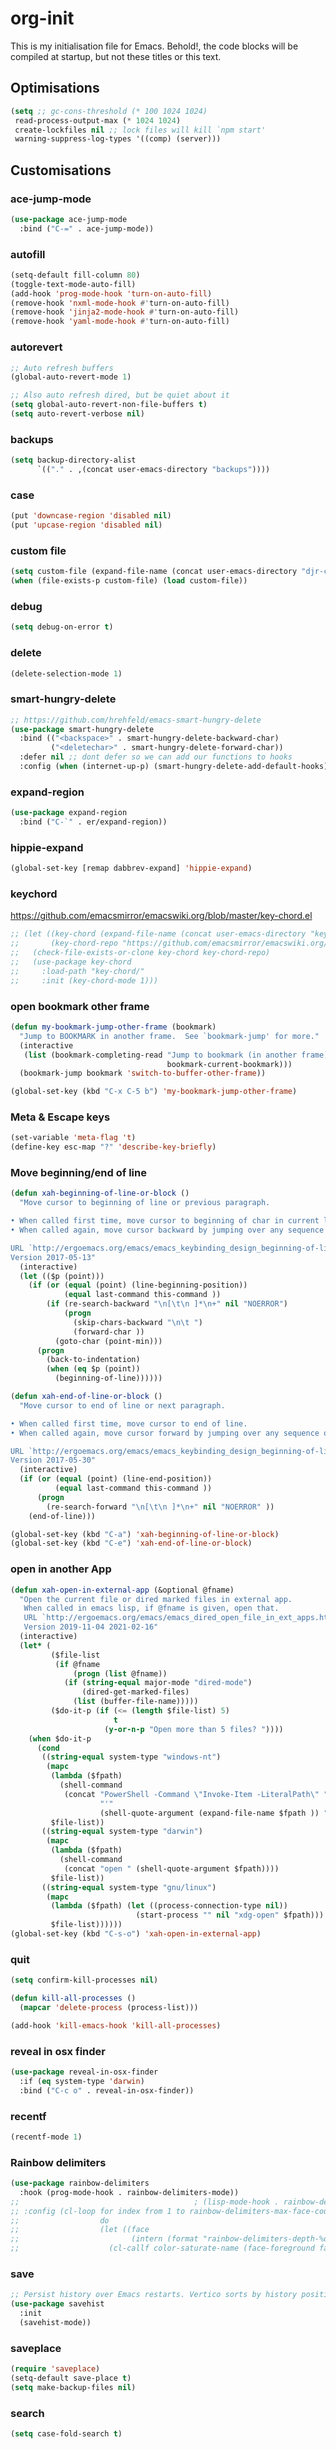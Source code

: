 * org-init
:PROPERTIES:
:header-args: :results silent :tangle yes
:END:
This is my initialisation file for Emacs. Behold!, the code blocks will be
compiled at startup, but not these titles or this text.
** Optimisations
#+begin_src emacs-lisp
  (setq ;; gc-cons-threshold (* 100 1024 1024)
   read-process-output-max (* 1024 1024)
   create-lockfiles nil ;; lock files will kill `npm start'
   warning-suppress-log-types '((comp) (server)))
#+end_src
** Customisations
*** ace-jump-mode
#+begin_src emacs-lisp
  (use-package ace-jump-mode
    :bind ("C-=" . ace-jump-mode))
#+end_src
*** autofill
#+begin_src emacs-lisp
  (setq-default fill-column 80)
  (toggle-text-mode-auto-fill)
  (add-hook 'prog-mode-hook 'turn-on-auto-fill)
  (remove-hook 'nxml-mode-hook #'turn-on-auto-fill)
  (remove-hook 'jinja2-mode-hook #'turn-on-auto-fill)
  (remove-hook 'yaml-mode-hook #'turn-on-auto-fill)
#+end_src
*** autorevert
#+begin_src emacs-lisp
;; Auto refresh buffers
(global-auto-revert-mode 1)

;; Also auto refresh dired, but be quiet about it
(setq global-auto-revert-non-file-buffers t)
(setq auto-revert-verbose nil)
#+end_src
*** backups
#+begin_src emacs-lisp
  (setq backup-directory-alist
        `(("." . ,(concat user-emacs-directory "backups"))))
#+end_src
*** case
#+begin_src emacs-lisp
  (put 'downcase-region 'disabled nil)
  (put 'upcase-region 'disabled nil)
#+end_src
*** custom file
#+begin_src emacs-lisp
  (setq custom-file (expand-file-name (concat user-emacs-directory "djr-custom.el")))
  (when (file-exists-p custom-file) (load custom-file))
#+end_src
*** debug
#+begin_src emacs-lisp
  (setq debug-on-error t)
#+end_src
*** delete
#+begin_src emacs-lisp
  (delete-selection-mode 1)
#+end_src
*** smart-hungry-delete
#+begin_src emacs-lisp
  ;; https://github.com/hrehfeld/emacs-smart-hungry-delete
  (use-package smart-hungry-delete
    :bind (("<backspace>" . smart-hungry-delete-backward-char)
           ("<deletechar>" . smart-hungry-delete-forward-char))
    :defer nil ;; dont defer so we can add our functions to hooks
    :config (when (internet-up-p) (smart-hungry-delete-add-default-hooks)))
#+end_src
*** expand-region
#+begin_src emacs-lisp
  (use-package expand-region
    :bind ("C-`" . er/expand-region))
#+end_src
*** hippie-expand
#+begin_src emacs-lisp
  (global-set-key [remap dabbrev-expand] 'hippie-expand)
#+end_src
*** keychord
https://github.com/emacsmirror/emacswiki.org/blob/master/key-chord.el
#+begin_src emacs-lisp
  ;; (let ((key-chord (expand-file-name (concat user-emacs-directory "key-chord/")))
  ;;       (key-chord-repo "https://github.com/emacsmirror/emacswiki.org/blob/master/key-chord.el"))
  ;;   (check-file-exists-or-clone key-chord key-chord-repo)
  ;;   (use-package key-chord
  ;;     :load-path "key-chord/"
  ;;     :init (key-chord-mode 1)))
#+end_src
*** open bookmark other frame
#+begin_src emacs-lisp
  (defun my-bookmark-jump-other-frame (bookmark)
    "Jump to BOOKMARK in another frame.  See `bookmark-jump' for more."
    (interactive
     (list (bookmark-completing-read "Jump to bookmark (in another frame)"
                                     bookmark-current-bookmark)))
    (bookmark-jump bookmark 'switch-to-buffer-other-frame))

  (global-set-key (kbd "C-x C-5 b") 'my-bookmark-jump-other-frame)
#+end_src
*** Meta & Escape keys
#+begin_src emacs-lisp
  (set-variable 'meta-flag 't)
  (define-key esc-map "?" 'describe-key-briefly)
#+end_src
*** Move beginning/end of line
#+begin_src emacs-lisp
  (defun xah-beginning-of-line-or-block ()
    "Move cursor to beginning of line or previous paragraph.

  • When called first time, move cursor to beginning of char in current line. (if already, move to beginning of line.)
  • When called again, move cursor backward by jumping over any sequence of whitespaces containing 2 blank lines.

  URL `http://ergoemacs.org/emacs/emacs_keybinding_design_beginning-of-line-or-block.html'
  Version 2017-05-13"
    (interactive)
    (let (($p (point)))
      (if (or (equal (point) (line-beginning-position))
              (equal last-command this-command ))
          (if (re-search-backward "\n[\t\n ]*\n+" nil "NOERROR")
              (progn
                (skip-chars-backward "\n\t ")
                (forward-char ))
            (goto-char (point-min)))
        (progn
          (back-to-indentation)
          (when (eq $p (point))
            (beginning-of-line))))))

  (defun xah-end-of-line-or-block ()
    "Move cursor to end of line or next paragraph.

  • When called first time, move cursor to end of line.
  • When called again, move cursor forward by jumping over any sequence of whitespaces containing 2 blank lines.

  URL `http://ergoemacs.org/emacs/emacs_keybinding_design_beginning-of-line-or-block.html'
  Version 2017-05-30"
    (interactive)
    (if (or (equal (point) (line-end-position))
            (equal last-command this-command ))
        (progn
          (re-search-forward "\n[\t\n ]*\n+" nil "NOERROR" ))
      (end-of-line)))

  (global-set-key (kbd "C-a") 'xah-beginning-of-line-or-block)
  (global-set-key (kbd "C-e") 'xah-end-of-line-or-block)
#+end_src
*** open in another App
#+begin_src emacs-lisp
  (defun xah-open-in-external-app (&optional @fname)
    "Open the current file or dired marked files in external app.
     When called in emacs lisp, if @fname is given, open that.
     URL `http://ergoemacs.org/emacs/emacs_dired_open_file_in_ext_apps.html'
     Version 2019-11-04 2021-02-16"
    (interactive)
    (let* (
           ($file-list
            (if @fname
                (progn (list @fname))
              (if (string-equal major-mode "dired-mode")
                  (dired-get-marked-files)
                (list (buffer-file-name)))))
           ($do-it-p (if (<= (length $file-list) 5)
                         t
                       (y-or-n-p "Open more than 5 files? "))))
      (when $do-it-p
        (cond
         ((string-equal system-type "windows-nt")
          (mapc
           (lambda ($fpath)
             (shell-command
              (concat "PowerShell -Command \"Invoke-Item -LiteralPath\" "
                      "'"
                      (shell-quote-argument (expand-file-name $fpath )) "'")))
           $file-list))
         ((string-equal system-type "darwin")
          (mapc
           (lambda ($fpath)
             (shell-command
              (concat "open " (shell-quote-argument $fpath))))
           $file-list))
         ((string-equal system-type "gnu/linux")
          (mapc
           (lambda ($fpath) (let ((process-connection-type nil))
                              (start-process "" nil "xdg-open" $fpath)))
           $file-list))))))
  (global-set-key (kbd "C-s-o") 'xah-open-in-external-app)
#+end_src
*** quit
#+begin_src emacs-lisp
  (setq confirm-kill-processes nil)

  (defun kill-all-processes ()
    (mapcar 'delete-process (process-list)))

  (add-hook 'kill-emacs-hook 'kill-all-processes)
#+end_src
*** reveal in osx finder
#+begin_src emacs-lisp
  (use-package reveal-in-osx-finder
    :if (eq system-type 'darwin)
    :bind ("C-c o" . reveal-in-osx-finder))
#+end_src
*** recentf
#+begin_src emacs-lisp
  (recentf-mode 1)
#+end_src
*** Rainbow delimiters
#+begin_src emacs-lisp
  (use-package rainbow-delimiters
    :hook (prog-mode-hook . rainbow-delimiters-mode))
  ;;                                       ; (lisp-mode-hook . rainbow-delimiters-mode)
  ;; :config (cl-loop for index from 1 to rainbow-delimiters-max-face-count
  ;;                  do
  ;;                  (let ((face
  ;;                         (intern (format "rainbow-delimiters-depth-%d-face" index))))
  ;;                    (cl-callf color-saturate-name (face-foreground face) 30))))
#+end_src
*** save
#+begin_src emacs-lisp
  ;; Persist history over Emacs restarts. Vertico sorts by history position.
  (use-package savehist
    :init
    (savehist-mode))
#+end_src
*** saveplace
#+begin_src emacs-lisp
  (require 'saveplace)
  (setq-default save-place t)
  (setq make-backup-files nil)
#+end_src
*** search
#+begin_src emacs-lisp
  (setq case-fold-search t)
#+end_src
*** startup
#+begin_src emacs-lisp
  (setq inhibit-startup-buffer-menu t
        inhibit-startup-screen t
        initial-scratch-message nil)
#+end_src
*** tabs & indent
#+begin_src emacs-lisp
  (setq standard-indent 2
        js-indent-level 2)
  (setq-default indent-tabs-mode nil)
  (setq-default tab-always-indent 'complete)
  (global-set-key (kbd "S-M-t") 'indent-rigidly-left)
#+end_src
** iedit
#+begin_src emacs-lisp
    (use-package iedit
      :bind ("C-:" . iedit-mode))
#+end_src
** Views
*** all-the-icons
#+begin_src emacs-lisp
  (use-package all-the-icons-ibuffer
    :hook (ibuffer-mode . all-the-icons-ibuffer-mode))

  (use-package all-the-icons
    :defer nil
    :init (when (and (internet-up-p)
                     (not (member "all-the-icons" (font-family-list))))
            (all-the-icons-install-fonts t)))

  (defun load-all-the-icons-dired ()
    (interactive)
    (let ((icons-dired (expand-file-name (concat user-emacs-directory "all-the-icons-dired/")))
          (icons-repo "https://github.com/jtbm37/all-the-icons-dired.git"))
      (check-file-exists-or-clone icons-dired icons-repo)
      (add-to-list 'load-path icons-dired)
      (load (concat icons-dired "all-the-icons-dired.el")))
    (all-the-icons-dired-mode 1))

  (add-hook 'dired-mode-hook 'load-all-the-icons-dired)
#+end_src
*** dimmer-mode
#+begin_src emacs-lisp
  (use-package dimmer
    :if window-system
    :defer 1
    :config
    (setq dimmer-exclusion-predicates
          '(helm--alive-p window-minibuffer-p echo-area-p))
    (setq dimmer-exclusion-regexp-list
          '("^\\*[h|H]elm.*\\*" "^\\*Minibuf-[0-9]+\\*"
            "^.\\*which-key\\*$" "^*Messages*" "*LV*"
            "^*[e|E]cho [a|A]rea 0*" "*scratch*"
            "transient"))
    (dimmer-mode t))
#+end_src
*** doom-themes
#+begin_src emacs-lisp
  (use-package doom-themes
    :config
    ;; Global settings (defaults)
    (setq doom-themes-enable-bold t    ; if nil, bold is universally disabled
          doom-themes-enable-italic t) ; if nil, italics is universally disabled
    (load-theme 'doom-monokai-pro t)

    ;; Enable flashing mode-line on errors
    (doom-themes-visual-bell-config)
    ;; Enable custom neotree theme (all-the-icons must be installed!)
    (doom-themes-neotree-config)
    ;; or for treemacs users
    (setq doom-themes-treemacs-theme "doom-atom") ; use "doom-colors" for less minimal icon theme
    (doom-themes-treemacs-config)
    ;; Corrects (and improves) org-mode's native fontification.
    (doom-themes-org-config))
#+end_src
*** doom-mode-line
#+begin_src emacs-lisp
  (use-package doom-modeline
    :after (doom-themes all-the-icons)
    :hook (after-init . doom-modeline-mode))
#+end_src
*** fast-scroll
#+begin_src emacs-lisp
  (use-package fast-scroll)
#+end_src
*** Fonts
**** UTF-8
#+begin_src emacs-lisp
  ;;; utf-8
  (setq locale-coding-system 'utf-8)
  (set-terminal-coding-system 'utf-8)
  (set-keyboard-coding-system 'utf-8)
  (set-selection-coding-system 'utf-8)
  (prefer-coding-system 'utf-8)
#+end_src
**** Unicode
#+begin_src emacs-lisp
  ;; (use-package unicode-fonts
  ;;   :config
  ;;   (unicode-fonts-setup))
#+end_src
**** fira-code-mode
Taken from [[https://github.com/Profpatsch/blog/blob/master/posts/ligature-emulation-in-emacs/post.md#appendix-b-update-1-firacode-integration][here]]
#+begin_src emacs-lisp
  ;; (use-package fira-code-mode
  ;;   :ensure t
  ;;   :if window-system
  ;;   :custom (fira-code-mode-disabled-ligatures '("[]" "x"))  ; ligatures you don't want
  ;;   :hook prog-mode)
#+end_src
**** Ligatures
#+begin_src emacs-lisp
  (let ((lig-path (expand-file-name (concat user-emacs-directory "ligature/")))
        (lig-repo "https://github.com/mickeynp/ligature.el.git"))
    (check-file-exists-or-clone lig-path lig-repo)
    (use-package ligature
      :if window-system
      :load-path "ligature"
      :config 
      ;; Enable the "www" ligature in every possible major mode
      (ligature-set-ligatures 't '("www"))
      ;; Enable traditional ligature support in eww-mode, if the
      ;; `variable-pitch' face supports it
      (ligature-set-ligatures 'eww-mode '("ff" "fi" "ffi"))
      ;; Enable all Cascadia Code ligatures in programming modes
      (ligature-set-ligatures 'prog-mode '("|||>" "<|||" "<==>" "<!--" "####" "~~>" "***" "||=" "||>"
                                           ":::" "::=" "=:=" "===" "==>" "=!=" "=>>" "=<<" "=/=" "!=="
                                           "!!." ">=>" ">>=" ">>>" ">>-" ">->" "->>" "-->" "---" "-<<"
                                           "<~~" "<~>" "<*>" "<||" "<|>" "<$>" "<==" "<=>" "<=<" "<->"
                                           "<--" "<-<" "<<=" "<<-" "<<<" "<+>" "</>" "###" "#_(" "..<"
                                           "..." "+++" "/==" "///" "_|_" "www" "&&" "^=" "~~" "~@" "~="
                                           "~>" "~-" "**" "*>" "*/" "||" "|}" "|]" "|=" "|>" "|-" "{|"
                                           "[|" "]#" "::" ":=" ":>" ":<" "$>" "==" "=>" "!=" "!!" ">:"
                                           ">=" ">>" ">-" "-~" "-|" "->" "--" "-<" "<~" "<*" "<|" "<:"
                                           "<$" "<=" "<>" "<-" "<<" "<+" "</" "#{" "#[" "#:" "#=" "#!"
                                           "##" "#(" "#?" "#_" "%%" ".=" ".-" ".." ".?" "+>" "++" "?:"
                                           "?=" "?." "??" ";;" "/*" "/=" "/>" "//" "__" "~~" "(*" "*)"
                                           "\\\\" "://"))
      ;; Enables ligature checks globally in all buffers. You can also do it
      ;; per mode with `ligature-mode'.
      (global-ligature-mode t)))
#+end_src
**** Fonts
<<fonts>>
#+begin_src emacs-lisp
  (check-font-exists-or-download
   "Hack Nerd Font Mono"
   "https://github.com/pyrho/hack-font-ligature-nerd-font.git"
   13)
#+end_src
**** Emoji
#+begin_src emacs-lisp
  ;; set font for emoji
  (when window-system
    (set-fontset-font
     t
     '(#x1f300 . #x1fad0)
     (cond
      ((member "Noto Color Emoji" (font-family-list)) "Noto Color Emoji")
      ((member "Noto Emoji" (font-family-list)) "Noto Emoji")
      ((member "Segoe UI Emoji" (font-family-list)) "Segoe UI Emoji")
      ((member "Symbola" (font-family-list)) "Symbola")
      ((member "Apple Color Emoji" (font-family-list)) "Apple Color Emoji"))
     ;; Apple Color Emoji should be before Symbola, but Richard Stallman disabled it.
     ;; GNU Emacs Removes Color Emoji Support on the Mac
     ;; http://ergoemacs.org/misc/emacs_macos_emoji.html
     ;;
     ))
#+end_src
*** highlight-indent-guides
Take from [[https://github.com/DarthFennec/highlight-indent-guides][here]]
#+begin_src emacs-lisp
  (use-package highlight-indent-guides
    :if window-system
    :config (setq highlight-indent-guides-character-face "Fira Code Symbol"
                  highlight-indent-guides-method 'bitmap
                  highlight-indent-guides-auto-character-face-perc 10)
    :hook (prog-mode-hook . highlight-indent-guides-mode))
#+end_src
*** line-num, highlight, toolbar & fringe
#+begin_src emacs-lisp
  (fringe-mode '(nil . 0))
  (tool-bar-mode -1)
  (global-hl-line-mode 1)
  (set-face-background hl-line-face "OrangeRed4")
  (global-display-line-numbers-mode 1)
#+end_src
*** narrow-to-page
#+begin_src emacs-lisp
  (put 'narrow-to-page 'disabled nil)
#+end_src
*** prettify-symbols-mode
#+begin_src emacs-lisp
  (global-prettify-symbols-mode 1)
  (setq prettify-symbols-alist
        '(("lambda" . 955)))
#+end_src
*** telephone-line
#+begin_src emacs-lisp
  ;; (use-package telephone-line
  ;;   :if window-system
  ;;   :ensure t
  ;;   :config (setq telephone-line-lhs
  ;;                 '((accent . (telephone-line-vc-segment
  ;;                              telephone-line-erc-modified-channels-segment
  ;;                              telephone-line-process-segment))
  ;;                   (nil    . (telephone-line-buffer-segment
  ;;                              telephone-line-minor-mode-segment
  ;;                              )))
  ;;                 telephone-line-rhs
  ;;                 '((nil    . (telephone-line-misc-info-segment))
  ;;                   (accent . (telephone-line-major-mode-segment)))))
  ;; (telephone-line-mode t)
#+end_src
*** whitespace
#+begin_src emacs-lisp
  (progn
    ;; Make whitespace-mode with very basic background coloring for whitespaces.
    ;; http://ergoemacs.org/emacs/whitespace-mode.html
    (setq whitespace-style (quote (face spaces tabs newline space-mark tab-mark )))

    ;; Make whitespace-mode and whitespace-newline-mode use “¶” for end of line char and “▷” for tab.
    (setq whitespace-display-mappings
          ;; all numbers are unicode codepoint in decimal. e.g. (insert-char 182 1)
          '(
            (space-mark 32 [183] [46]) ; SPACE 32 「 」, 183 MIDDLE DOT 「·」, 46 FULL STOP 「.」
            (newline-mark 10 [182 10]) ; LINE FEED,
            (tab-mark 9 [9655 9] [92 9]) ; tab
            )))
  (global-whitespace-mode 1)
#+end_src
*** whitespace-cleanup-mode
#+begin_src emacs-lisp
  (use-package whitespace-cleanup-mode
    :config (setq 'whitespace-cleanup-mode t)
    :hook (prog-mode . whitespace-cleanup))
#+end_src
** tree-sitter
#+begin_src emacs-lisp
  ;; (use-package tree-sitter
  ;;   :init (global-tree-sitter-mode 1))

  (use-package tree-sitter-langs
    :after tree-sitter)

  (with-eval-after-load
      'tree-sitter-langs (tree-sitter-require 'tsx)
      'tree-sitter-langs (tree-sitter-require 'json)
      (add-to-list 'tree-sitter-major-mode-language-alist '(web-mode . tsx))
      (add-to-list 'tree-sitter-major-mode-language-alist '(json-mode . json)))
#+end_src
*** too-long-mode
#+begin_src emacs-lisp
  (global-so-long-mode 1)
#+end_src
*** transpose-frame
#+begin_src emacs-lisp
  (use-package transpose-frame
    :if window-system
    :bind ("C-x tf" . transpose-frame))
#+end_src
*** y-or-no-p
#+begin_src emacs-lisp
  (fset 'yes-or-no-p 'y-or-n-p)
#+end_src
*** zoom mode
#+begin_src emacs-lisp
  (custom-set-variables
   '(zoom-mode t))
#+end_src
** Packages and Managers
*** Quelpa
#+begin_src emacs-lisp
  (use-package quelpa
    :if window-system)

  (use-package quelpa-use-package
    :if window-system
    :after quelpa)
#+end_src
*** Update
#+begin_src emacs-lisp
  (use-package auto-package-update
    :config
    (setq auto-package-update-delete-old-versions t)
    (setq auto-package-update-hide-results t)
    (when (internet-up-p
           (auto-package-update-maybe))))
#+end_src
*** Non Elpa/Melpa Package Modes
**** antesc-mode
#+begin_src emacs-lisp
  (let ((antesc-path (concat user-emacs-directory "antesc-mode-master/")))
    (check-file-exists-or-clone antesc-path "https://github.com/programLyrique/antesc-mode.git")
    ;; Antescofo text highlighting
    ;; Thanks to Pierre Donat-Bouillud
    ;; https://github.com/programLyrique/antesc-mode
    (add-to-list 'load-path (expand-file-name antesc-path))
    ;; (autoload 'antesc-mode "antesc-mode" "Major mode for editing Antescofo code" t)

    ;; Extensions for antescofo mode
    (setq auto-mode-alist
          (append '(("\\.\\(score\\|asco\\)\\.txt$" . antesc-mode))
                  auto-mode-alist)))
#+end_src
**** lilypond-mode
#+begin_src emacs-lisp
  (let ((lily-path (concat user-emacs-directory "lilypond-mode/")))
    (check-file-exists-or-clone lily-path "https://github.com/jmgpena/lilypond-mode.git")
    ;; (add-to-list 'load-path (expand-file-name lily-path))
    ;; (load (expand-file-name (concat lily-path "lilypond-init.el")))
    ;; (setq auto-mode-alist (append '(("\\.ly\\'" . lilypond-mode))
    ;;                               auto-mode-alist))

    (use-package lilypond
      :load-path "lilypond-mode/lilypond-init.el"
      :defer t
      :mode "\\.ly\\'"))
#+end_src
**** kintaro-mode
#+begin_src emacs-lisp
  ;; (let ((kintaro-path (concat user-emacs-directory "kintaro-mode")))
  ;;   (check-file-exists-or-clone kintaro-path "https://github.com/danieljamesross/kintaro-mode.git")
  ;;   (setq load-path (cons (expand-file-name kintaro-path) load-path))
  ;;   (require 'kintaro-mode)
  ;;   (add-to-list 'auto-mode-alist '("\\.ksdl\\'" . kintaro-mode)))
#+end_src
** Files, paths, buffers
*** File Types & modes
#+begin_src emacs-lisp
  (setq auto-mode-alist
        (append '(("\\.c\\'"       . c-mode)
                  ("\\.cs\\'"      . csharp-mode)
                  ("\\.txt\\'"     . text-mode)
                  ("\\.md\\'"      . markdown-mode)
                  ("\\.cpp\\'"     . c++-mode)
                  ("\\.CPP\\'"     . c++-mode)
                  ("\\.h\\'"       . c-mode)
                  ("\\.lsp\\'"     . lisp-mode)
                  ("\\.cl\\'"      . lisp-mode)
                  ("\\.cm\\'"      . lisp-mode)
                  ("\\.lisp\\'"    . lisp-mode)
                  ("\\.clm\\'"     . lisp-mode)
                  ("\\.ins\\'"     . lisp-mode)
                  ("\\.el\\'"      . emacs-lisp-mode)
                  ("\\.el.gz\\'"   . emacs-lisp-mode)
                  ("\\.ws\\'"      . lisp-mode)
                  ("\\.asd\\'"     . lisp-mode)
                  ("\\.yaml\\'"    . yaml-mode)
                  ("\\.py\\'"      . python-mode)
                  ("\\.tex\\'"     . latex-mode)
                  ("\\.cls\\'"     . latex-mode)
                  ("\\.java\\'"    . java-mode)
                  ("\\.ascii\\'"   . text-mode)
                  ("\\.sql\\'"     . sql-mode)
                  ("\\.pl\\'"      . perl-mode)
                  ("\\.php\\'"     . php-mode)
                  ("\\.jxs\\'"     . shader-mode)
                  ("\\.sh\\'"      . shell-mode)
                  ("\\.gnuplot\\'" . shell-mode)
                  ("\\.svg\\'"     . nxml-mode)
                  ("\\.mdx\\'"     . markdown-mode))
                auto-mode-alist))
#+end_src
*** iBuffer & Dired
**** iBuffer
#+begin_src emacs-lisp
  (setq ibuffer-saved-filter-groups
        '(("home"
           ("GIT" (or (name . "^magit")
                      (name . "^ediff")
                      (name . "\\.git")))
           ("jsx/tsx" (or (name . "\\.jsx")
                          (name . "\\.tsx")))
           ("js/ts" (or (name . "\\.js")
                        (name . "\\.mjs")
                        (name . "\\.cjs")
                        (name . "\\.ts")))
           ("Web" (or (mode . html-mode)
                          (name . "\\.html")
                          (name . "\\.njk")
                          (mode . jinja2-mode)))
           ("CSS" (or (mode . css-mode)
                      (mode . scss-mode)
                      (mode . sass-mode)
                      (name . "\\.css")
                      (name . "\\.scss")
                      (name . "\\.sass")))
           ("C" (or (mode . c++-mode)
                    (mode . c-mode)))
           ("Python" (or (mode . python-mode)
                         (name . "\\.py")))
           ("JSON/YAML/Config" (or (mode . json-mode)
                                   (name . "\\.json")
                                   (mode . yaml-mode)
                                   (name . "\\.yaml")
                                   (mode . kintaro-mode)
                                   (name . "\\.ksdl")))
           ("SVG" (name . "\\.svg"))
           ("ERC" (mode . erc-mode))
           ("find" (or (mode . xref-mode)
                       (mode . dired-mode)))
           ("emacs-config" (or (name . "emacs-config")
                               (name . "djr-init")
                               (name . "README.org")
                               (name . "init.el")))
           ("Org" (mode . org-mode))
           ("lisp" (or (name . "\\.lisp")
                       (name . "\\.lsp")
                       (name . "\\.el")
                       (name . "\\.asd")
                       (name . "\\.clm")
                       (mode . lisp-mode)))
           ("Shell Scripts" (or (name . "\\.sh")
                                (mode . "sh-mode")))
           ("Shells/Terminals/REPLs" (or (name . "\\*eshell\\*")
                                         (name . "\\*terminal\\*")
                                         (name . "\\*slime-repl sbcl\\*")
                                         (name . "\\*shell\\*")
                                         (name . "\\*vterm")))
           ("Logs" (or (name . "\\*Messages\\*")
                       (name . "\\*slime-events\\*")
                       (name . "\\*inferior-lisp\\*")
                       (name . "\\*lsp")
                       (name . "\\*jsts")
                       (name . "\\*tide")
                       (name . "\\*eslint")))
           ("Help" (or (name . "\\*Help\\*")
                       (name . "\\*Apropos\\*")
                       (name . "\\*Completions\\*")
                       (name . "\\*info\\*")))
           ("Misc" (or  (name . "untitled")
                        (name . "\\*scratch\\*"))))))
  (setq ibuffer-expert t
        ibuffer-show-empty-filter-groups nil)
  (add-hook 'ibuffer-mode-hook
            #'(lambda ()
                (ibuffer-auto-mode 1)
                (ibuffer-switch-to-saved-filter-groups "home")))
  (setq dired-auto-revert-buffer t
        auto-revert-verbose nil)

#+end_src
**** Dired
#+begin_src emacs-lisp
  (setq dired-sidebar-icon-scale 0.1
        dired-sidebar-mode-line-format
        '("%e" mode-line-front-space mode-line-buffer-identification " " mode-line-end-spaces)
        dired-sidebar-recenter-cursor-on-tui-update nil
        dired-sidebar-should-follow-file t
        dired-sidebar-toggle-hidden-commands '(rotate-windows toggle-window-split balance-windows)
        dired-dwim-target t)
  (put 'dired-find-alternate-file 'disabled nil)
  (add-hook 'dired-mode-hook
        (lambda ()
          (dired-hide-details-mode)))

#+end_src
***** Dired Rainbow
#+begin_src emacs-lisp
  (use-package dired-rainbow
    :if window-system
    :defer 2
    :config
    (progn
      (dired-rainbow-define-chmod directory "#6cb2eb" "d.*")
      (dired-rainbow-define html "#eb5286" ("css" "less" "sass" "scss" "htm" "html" "jhtm" "mht" "eml" "mustache" "xhtml"))
      (dired-rainbow-define js "#ff1493" ("js" "jsx" "ts" "tsx" "mjs" "cjs"))
      (dired-rainbow-define xml "#f2d024" ("xml" "xsd" "xsl" "xslt" "wsdl" "bib" "json" "msg" "pgn" "rss" "yaml" "yml" "rdata"))
      (dired-rainbow-define document "#9561e2" ("docm" "doc" "docx" "odb" "odt" "pdb" "pdf" "ps" "rtf" "djvu" "epub" "odp" "ppt" "pptx"))
      (dired-rainbow-define markdown "#ffed4a" ("org" "etx" "info" "markdown" "md" "mkd" "nfo" "pod" "rst" "tex" "textfile" "txt"))
      (dired-rainbow-define database "#6574cd" ("xlsx" "xls" "csv" "accdb" "db" "mdb" "sqlite" "nc"))
      (dired-rainbow-define media "#de751f" ("mp3" "mp4" "mkv" "MP3" "MP4" "avi" "mpeg" "mpg" "flv" "ogg" "mov" "mid" "midi" "wav" "aiff" "flac"))
      (dired-rainbow-define image "#f66d9b" ("tiff" "tif" "cdr" "gif" "ico" "jpeg" "jpg" "png" "psd" "eps" "svg"))
      (dired-rainbow-define log "#c17d11" ("log"))
      (dired-rainbow-define shell "#f6993f" ("awk" "bash" "bat" "sed" "sh" "zsh" "vim"))
      (dired-rainbow-define interpreted "#38c172" ("py" "ipynb" "rb" "pl" "t" "msql" "mysql" "pgsql" "sql" "r" "clj" "cljs" "scala" "js"))
      (dired-rainbow-define compiled "#4dc0b5" ("asm" "cl" "lisp" "el" "c" "h" "c++" "h++" "hpp" "hxx" "m" "cc" "cs" "cp" "cpp" "go" "f" "for" "ftn" "f90" "f95" "f03" "f08" "s" "rs" "hi" "hs" "pyc" ".java"))
      (dired-rainbow-define executable "#8cc4ff" ("exe" "msi"))
      (dired-rainbow-define compressed "#51d88a" ("7z" "zip" "bz2" "tgz" "txz" "gz" "xz" "z" "Z" "jar" "war" "ear" "rar" "sar" "xpi" "apk" "xz" "tar"))
      (dired-rainbow-define packaged "#faad63" ("deb" "rpm" "apk" "jad" "jar" "cab" "pak" "pk3" "vdf" "vpk" "bsp"))
      (dired-rainbow-define encrypted "#ffed4a" ("gpg" "pgp" "asc" "bfe" "enc" "signature" "sig" "p12" "pem"))
      (dired-rainbow-define fonts "#6cb2eb" ("afm" "fon" "fnt" "pfb" "pfm" "ttf" "otf"))
      (dired-rainbow-define partition "#e3342f" ("dmg" "iso" "bin" "nrg" "qcow" "toast" "vcd" "vmdk" "bak"))
      (dired-rainbow-define vc "#0074d9" ("git" "gitignore" "gitattributes" "gitmodules"))
      (dired-rainbow-define-chmod executable-unix "#38c172" "-.*x.*")))
#+end_src
**** ls
#+begin_src emacs-lisp
  (when (string= system-type "darwin")
    (setq dired-use-ls-dired nil))
#+end_src
*** exec-path-from-shell
#+begin_src emacs-lisp
  (use-package exec-path-from-shell
    :if (memq window-system '(mac ns x))
    :config (setq default-directory (expand-file-name "~/"))
    (setenv "SHELL" "/bin/zsh")
    (if (and (fboundp 'native-comp-available-p)
             (native-comp-available-p))
        (progn
          (message "Native comp is available")
          ;; Using Emacs.app/Contents/MacOS/bin since it was compiled with
          ;; ./configure --prefix="$PWD/nextstep/Emacs.app/Contents/MacOS"
          (add-to-list 'exec-path (concat invocation-directory "bin") t)
          (setenv "LIBRARY_PATH" (concat (getenv "LIBRARY_PATH")
                                         (when (getenv "LIBRARY_PATH")
                                           ":")
                                         ;; This is where Homebrew puts gcc libraries.
                                         (car (file-expand-wildcards
                                               (expand-file-name "/usr/local/opt/gcc/lib/gcc/*")))))
          ;; Only set after LIBRARY_PATH can find gcc libraries.
          (setq comp-deferred-compilation t))
      (message "Native comp is *not* available"))
    (add-to-list 'exec-path default-directory)
    (add-to-list 'exec-path user-emacs-directory)
    (add-to-list 'exec-path (expand-file-name "~/.local/bin"))
    (exec-path-from-shell-initialize))
#+end_src
*** Buffers and Frames
**** buffer boundaries
#+begin_src emacs-lisp
  (setq indicate-buffer-boundaries 'left)
#+end_src
**** Buffer opening
#+begin_src emacs-lisp
  ;; ignore case when switching buffers with C-x b
  (setq read-buffer-completion-ignore-case t)
#+end_src
**** buffer-move
#+begin_src emacs-lisp
  (use-package buffer-move
    :bind (("s-C-<up>" . buf-move-up)
           ("s-C-<down>" . buf-move-down)
           ("s-C-<left>" . buf-move-left)
           ("s-C-<right>" . buf-move-right)))
#+end_src
**** Frames
#+begin_src emacs-lisp
  (when (display-graphic-p)
    (add-to-list 'initial-frame-alist '(fullscreen . maximized))
    (add-to-list 'default-frame-alist '(fullscreen . maximized)))
  (setq one-buffer-one-frame-mode nil)
        ;;; Use the commands "control+x" followed by an arrow to
        ;;; navigate between panes
  ;; (global-set-key (kbd "C-x <up>") 'windmove-up)
  ;; (global-set-key (kbd "C-x <down>") 'windmove-down)
  ;; (global-set-key (kbd "C-x <left>") 'windmove-left)
  ;; (global-set-key (kbd "C-x <right>") 'windmove-right)

  (global-set-key (kbd "s-C-M-i") 'windmove-up)
  (global-set-key (kbd "s-C-M-k") 'windmove-down)
  (global-set-key (kbd "s-C-M-j") 'windmove-left)
  (global-set-key (kbd "s-C-M-l") 'windmove-right)
#+end_src

*** Node

#+begin_src emacs-lisp
  (use-package add-node-modules-path
    :config)
#+end_src
** C, C++
#+begin_src emacs-lisp
  (unless (shell-command "which clang-format")
    (async-shell-command "brew install clang-format"))
  (use-package clang-format :ensure t)

  (defun clang-tidy-buffer ()
      (when (locate-dominating-file default-directory ".clang-format")
        (clang-format-buffer)
      ;; Continue to save.
      nil)
    nil
    ;; Buffer local hook.
    t)

  (defun clang-format-save-hook-for-this-buffer ()
    "Create a buffer local save hook."
    (add-hook 'before-save-hook #'clang-tidy-buffer))

  ;; Run this for each mode you want to use the hook.
  (add-hook 'c-mode-hook (lambda () (clang-format-save-hook-for-this-buffer)))
  (add-hook 'c++-mode-hook (lambda () (clang-format-save-hook-for-this-buffer)))
  (add-hook 'glsl-mode-hook (lambda () (clang-format-save-hook-for-this-buffer)))
#+end_src
*** ccls
#+begin_src emacs-lisp
(use-package ccls
  :ensure t
  :config
  (setq ccls-executable "ccls")
  (setq lsp-prefer-flymake nil)
  (setq-default flycheck-disabled-checkers '(c/c++-clang c/c++-cppcheck c/c++-gcc))
  :hook ((c-mode c++-mode objc-mode) .
         (lambda () (require 'ccls) (lsp))))
#+end_src
** Web Dev
*** CSS
**** Indenting & brackets
#+begin_src emacs-lisp
  (setq css-electric-semi-behavior t
        css-indent-offset  2
        css-tab-mode 'auto)
#+end_src
**** Prettier CSS
#+begin_src emacs-lisp
  (add-hook 'css-mode-hook #'prettier-js-mode)
#+end_src
**** Remove leading zeros
This undoes the formatting by `prettier` to conform with Google's style guide.
i.e. `0.3s` becomes `.3s`
#+begin_src emacs-lisp
  (defun remove-decimal-zero ()
    (interactive)
    (save-excursion
      (beginning-of-buffer)
      (replace-regexp "0\\." ".")))

  ;; (add-hook 'css-mode-hook
  ;;           #'(lambda ()
  ;;               (add-hook 'before-save-hook 'remove-decimal-zero nil 'local)))
  ;; (add-hook 'scss-mode-hook
  ;;           #'(lambda ()
  ;;               (add-hook 'before-save-hook 'remove-decimal-zero nil 'local)))
#+end_src
**** Css sort
#+begin_src emacs-lisp
  ;; (use-package com-css-sort
  ;;   :ensure t
  ;;   :config
  ;;   (setq com-css-sort-sort-type 'alphabetic-sort))

  ;; (add-hook 'css-mode-hook
  ;;           #'(lambda ()
  ;;               (add-hook 'before-save-hook 'com-css-sort-attributes-document nil 'local)))
  ;; (add-hook 'scss-mode-hook
  ;;           #'(lambda ()
  ;;               (add-hook 'before-save-hook 'com-css-sort-attributes-document nil 'local)))
#+end_src
**** SASS
#+begin_src emacs-lisp
  (use-package sass-mode
    :defer t
    :config
    (enable-minor-mode '("\\.sass?\\'" . sass-mode)))
#+end_src
*** js-comint
#+begin_src emacs-lisp
  (use-package js-comint
    :config
    (setq inferior-js-program-command "/usr/bin/java org.mozilla.javascript.tools.shell.Main")
    (add-hook 'js2-mode-hook
              #'(lambda ()
                  (local-set-key "\C-x\C-e" 'js-send-last-sexp)
                  (local-set-key "\C-\M-x" 'js-send-last-sexp-and-go)
                  (local-set-key "\C-cb" 'js-send-buffer)
                  (local-set-key "\C-c\C-b" 'js-send-buffer-and-go)
                  (local-set-key "\C-cl" 'js-load-file-and-go))))
#+end_src
*** emmet
#+begin_src emacs-lisp
  ;; (use-package emmet-mode
  ;;   :ensure t
  ;;   :hook ((web-mode . (lambda () (emmet-mode)))
  ;;          (css-mode . (lambda () (emmet-mode)))
  ;;          local-write-file-hooks . (lambda () (delete-trailing-whitespace) nil)))
#+end_src
*** web-mode
#+begin_src emacs-lisp
  (use-package web-mode
    :mode "\\.html\\'"
    :after (tree-sitter-mode tree-sitter-langs)
    :config
    (setq web-mode-enable-auto-quoting nil)
    (tree-sitter-mode 1)
    (tree-sitter-hl-mode 1))
#+end_src
**** web-mode-indent
#+begin_src emacs-lisp
  (defun my-setup-indent (n)
    ;; java/c/c++
    (setq-local c-basic-offset n)
    ;; web development
    (setq-local indent-tabs-mode nil)
    (setq-local tab-width n)
    (setq typescript-indent-level n)
    (setq-local web-mode-markup-indent-offset n) ; web-mode, html tag in html file
    (setq-local web-mode-css-indent-offset n) ; web-mode, css in html file
    (setq-local web-mode-code-indent-offset n) ; web-mode, js code in html file
    (setq-local css-indent-offset n)) ; css-mode

  (defun my-web-code-style ()
    (interactive)
    (my-setup-indent 2))

  (add-hook 'web-mode-hook 'my-web-code-style)
#+end_src
*** prettier-js-mode
#+begin_src emacs-lisp
  (let ((prettier-path "~/.nvm/versions/node/**/bin/prettier"))
    (unless (file-exists-p (expand-file-name (cl-first (file-expand-wildcards prettier-path))))
      (async-shell-command "npm i -g prettier")))

  (defun args-from-prettier (prettierrc)
    (let* ((json-key-type 'string)
           (json (json-read-file prettierrc)))
      (cl-loop for (a . b) in json
               collect (format "--%s" a)
               collect (if (null (json-encode-keyword b)) "false" (json-encode-keyword b)))))

  (defun set-prettier-args ()
    (require 'projectile)
    (let* ((node-path "node_modules/.bin")
           (prettier-args '("--arrow-parens" "always"
                            "--semi" "true"
                            "--bracket-spacing" "true"
                            "--single-quote" "true"
                            "--jsx-bracket-same-line" "true"
                            "--print-width" "80"
                            "--use-tabs" "false"
                            "--tab-width" "2"))
           (default-directory (projectile-acquire-root))
           (prettier-config (file-expand-wildcards ".prettierrc*" t)))
      (if (and prettier-config (first prettier-config) (file-exists-p (first prettier-config)))
          (progn (message "local prettier found")
                 (let ((local-prettier-args (args-from-prettier (first prettier-config))))
                   (setq prettier-js-args local-prettier-args)))
        (progn (message "no local prettier found")
               (setq prettier-js-args prettier-args)))))

  (use-package prettier-js
    :defer t
    :config (set-prettier-args))

  (defun init-prettier ()
    (interactive)
    ;; (enable-minor-mode
    ;;  '("\\.(jsx?\\|tsx?\\|json)\\'" . prettier-js-mode))
    (prettier-js-mode 1)
    (message "prettier inited"))

  (eval-after-web-mode-load 'init-prettier)

#+end_src
*** tide-mode
#+begin_src emacs-lisp
  (defun setup-tide-mode ()
    (interactive)
    (tide-setup)
    (flycheck-mode +1)
    (setq flycheck-check-syntax-automatically '(save mode-enabled))
    (eldoc-mode +1)
    (tide-hl-identifier-mode +1)
    (setq tide-completion-ignore-case t)
    (eldoc-mode +1)
    (tide-hl-identifier-mode +1)
    (message "setup-tide-mode"))

  ;; aligns annotation to the right hand side
#+end_src
**** rsjx-mode
#+begin_src emacs-lisp
  (use-package rjsx-mode)
#+end_src
**** tide
#+begin_src emacs-lisp
  (defun trigger-tide-setup ()
    (interactive)
    (enable-minor-mode
     '("\\.ts[x]?" . setup-tide-mode)))

  (use-package tide
    :after
    (rjsx-mode flycheck)
    (typescript-mode  flycheck)
    (web-mode  flycheck)
    :hook (typescript-mode . setup-tide-mode)
    (js-mode . setup-tide-mode)
    (rjsx-mode . setup-tide-mode))
  ;; :hook ((before-save . tide-format-before-save))
  (eval-after-web-mode-load 'trigger-tide-setup)
#+end_src
*** jinja
#+begin_src emacs-lisp
  ;;      (use-package jinja2-mode
  ;;        :ensure t
  ;;        :mode "\\.jinja\\'")
#+end_src
*** yaml
#+begin_src emacs-lisp
  (use-package yaml-mode)
#+end_src
*** js-mode
#+begin_src emacs-lisp
  (defun init-js ()
    (interactive)
    (init-prettier)
    (lsp)
    (setup-tide-mode)
    (tree-sitter-mode 1)
    (tree-sitter-hl-mode 1))

  ;; (add-to-list 'auto-mode-alist '("\\.js\\'" . js-mode))
  (add-hook 'js-mode-hook #'init-js)
  (with-eval-after-load 'js-mode
    (define-key js-mode-map (kbd "M-.") nil))
#+end_src
*** tsx-mode
#+begin_src emacs-lisp
  (use-package tsx-mode
    :init
    (use-package coverlay)
    (use-package graphql-mode)
    (check-file-exists-or-clone
     (concat user-emacs-directory "tsx/")
     "https://github.com/orzechowskid/tsx-mode.el.git")
    (add-to-list 'load-path (expand-file-name (concat user-emacs-directory "tsx/")))
    (check-file-exists-or-clone
     (concat user-emacs-directory "tsi/")
     "https://github.com/orzechowskid/tsi.el.git")
    (add-to-list 'load-path (expand-file-name (concat user-emacs-directory "tsi/")))
    (check-file-exists-or-clone
     (concat user-emacs-directory "origami/")
     "https://github.com/gregsexton/origami.el.git")
    (add-to-list 'load-path (expand-file-name (concat user-emacs-directory "origami/")))
    :load-path "~/.emacs.d/tsx"
    :hook (tsx-mode . init-prettier)
    :mode (("\\.[mc]?[tj]sx?\\'" . tsx-mode)))
#+end_src
** Shortcuts
*** lorem
#+begin_src emacs-lisp
  (use-package lorem-ipsum)
#+end_src
*** new UNTITLED file
#+begin_src emacs-lisp
  ;; keybinding for this is in the key bindings menu
  ;; `C-c n'
  (defun djr-new-buffer-frame ()
    "Create a new frame with a new empty buffer."
    (interactive)
    (let ((buffer (generate-new-buffer "untitled")))
      (set-buffer-major-mode buffer)
      (display-buffer buffer '(display-buffer-pop-up-frame . nil))))
#+end_src
*** Shortcuts
**** Aliases
#+begin_src emacs-lisp
  (defalias 'pi 'package-install)
  (defalias 'pl 'package-list-packages)
  (defalias 'pr 'package-refresh-contents)
  (defalias 'wm 'web-mode)
  (defalias 'j2 'js2-mode)
  (defalias 'mt 'multi-term)
  (defalias 'rb 'revert-buffer)
  (defalias 'scd 'sc-deftest-template)
  (defalias 'tf 'transpose-frame)
  (defalias 'rbp 'react-boilerplate)
#+end_src
**** Key bindings
#+begin_src emacs-lisp
  (global-set-key "\M-3" #'(lambda() (interactive) (insert "#")))
  (global-set-key (kbd "C-c n") #'djr-new-buffer-frame)
  (global-set-key "\C-x\l" #'(lambda () (interactive)
                               (switch-to-buffer "*slime-repl sbcl*")))
  (global-set-key (kbd "C-x C-b") 'ibuffer) ;; Use Ibuffer for Buffer List
  ;; Becasue I just can't quite those MacOS bindings, and why should I?
  (global-set-key (kbd "s-<right>") 'move-end-of-line)
  (global-set-key (kbd "s-<left>") 'move-beginning-of-line)
  (global-set-key (kbd "s-<up>") 'beginning-of-buffer)
  (global-set-key (kbd "s-<down>") 'end-of-buffer)
  (global-set-key (kbd "M-<up>") 'scroll-down-command)
  (global-set-key (kbd "M-<down>") 'scroll-up-command)
  (global-set-key (kbd "s-w") 'delete-frame)
  (global-set-key (kbd "s-<backspace>") 'kill-whole-line)
  ;; Resize Windows
  ;; (global-set-key (kbd "S-s-C-<down>") 'shrink-window-horizontally)
  ;; (global-set-key (kbd "S-s-C-<up>") 'enlarge-window-horizontally)
  (global-set-key (kbd "C-x C-g") 'project-find-regexp)
#+end_src
*** Wrap with brackets and quotes
#+begin_src emacs-lisp
  ;; turn on highlight selection
  (transient-mark-mode 1)

  (defun xah-insert-bracket-pair (@left-bracket @right-bracket &optional @wrap-method)
    "Insert brackets around selection, word, at point, and maybe move cursor in between.

   ,*left-bracket and *right-bracket are strings. *wrap-method must be either 'line or 'block. 'block means between empty lines.

  • if there's a region, add brackets around region.
  • If *wrap-method is 'line, wrap around line.
  • If *wrap-method is 'block, wrap around block.
  • if cursor is at beginning of line and its not empty line and contain at least 1 space, wrap around the line.
  • If cursor is at end of a word or buffer, one of the following will happen:
   xyz▮ → xyz(▮)
   xyz▮ → (xyz▮)       if in one of the lisp modes.
  • wrap brackets around word if any. e.g. xy▮z → (xyz▮). Or just (▮)

  URL `http://ergoemacs.org/emacs/elisp_insert_brackets_by_pair.html'
  Version 2017-01-17"
    (if (use-region-p)
        (progn ; there's active region
          (let (
                ($p1 (region-beginning))
                ($p2 (region-end)))
            (goto-char $p2)
            (insert @right-bracket)
            (goto-char $p1)
            (insert @left-bracket)
            (goto-char (+ $p2 2))))
      (progn ; no text selection
        (let ($p1 $p2)
          (cond
           ((eq @wrap-method 'line)
            (setq $p1 (line-beginning-position) $p2 (line-end-position))
            (goto-char $p2)
            (insert @right-bracket)
            (goto-char $p1)
            (insert @left-bracket)
            (goto-char (+ $p2 (length @left-bracket))))
           ((eq @wrap-method 'block)
            (save-excursion
              (progn
                (if (re-search-backward "\n[ \t]*\n" nil 'move)
                    (progn (re-search-forward "\n[ \t]*\n")
                           (setq $p1 (point)))
                  (setq $p1 (point)))
                (if (re-search-forward "\n[ \t]*\n" nil 'move)
                    (progn (re-search-backward "\n[ \t]*\n")
                           (setq $p2 (point)))
                  (setq $p2 (point))))
              (goto-char $p2)
              (insert @right-bracket)
              (goto-char $p1)
              (insert @left-bracket)
              (goto-char (+ $p2 (length @left-bracket)))))
           ( ;  do line. line must contain space
            (and
             (eq (point) (line-beginning-position))
             ;; (string-match " " (buffer-substring-no-properties (line-beginning-position) (line-end-position)))
             (not (eq (line-beginning-position) (line-end-position))))
            (insert @left-bracket )
            (end-of-line)
            (insert  @right-bracket))
           ((and
             (or ; cursor is at end of word or buffer. i.e. xyz▮
              (looking-at "[^-_[:alnum:]]")
              (eq (point) (point-max)))
             (not (or
                   (string-equal major-mode "xah-elisp-mode")
                   (string-equal major-mode "emacs-lisp-mode")
                   (string-equal major-mode "lisp-mode")
                   (string-equal major-mode "lisp-interaction-mode")
                   (string-equal major-mode "common-lisp-mode")
                   (string-equal major-mode "clojure-mode")
                   (string-equal major-mode "xah-clojure-mode")
                   (string-equal major-mode "scheme-mode"))))
            (progn
              (setq $p1 (point) $p2 (point))
              (insert @left-bracket @right-bracket)
              (search-backward @right-bracket )))
           (t (progn
                ;; wrap around “word”. basically, want all alphanumeric, plus hyphen and underscore, but don't want space or punctuations. Also want chinese chars
                ;; 我有一帘幽梦，不知与谁能共。多少秘密在其中，欲诉无人能懂。
                (skip-chars-backward "-_[:alnum:]")
                (setq $p1 (point))
                (skip-chars-forward "-_[:alnum:]")
                (setq $p2 (point))
                (goto-char $p2)
                (insert @right-bracket)
                (goto-char $p1)
                (insert @left-bracket)
                (goto-char (+ $p2 (length @left-bracket))))))))))

  (defun xah-insert-paren ()
    (interactive)
    (xah-insert-bracket-pair "(" ")") )

  (defun xah-insert-bracket ()
    (interactive)
    (xah-insert-bracket-pair "[" "]") )

  (defun xah-insert-brace ()
    (interactive)
    (xah-insert-bracket-pair "{" "}") )

  (defun xah-insert-quote ()
    (interactive)
    (xah-insert-bracket-pair "\'" "\'") )

  (defun xah-insert-double-quote ()
    (interactive)
    (xah-insert-bracket-pair "\"" "\"") )

  (defun xah-insert-back-quote ()
    (interactive)
    (xah-insert-bracket-pair "`" "`") )

  (global-set-key (kbd "M-(") 'xah-insert-paren)
  (global-set-key (kbd "M-[") 'xah-insert-bracket)
  (global-set-key (kbd "M-{") 'xah-insert-brace)
  (global-set-key (kbd "M-\"") 'xah-insert-double-quote)
  (global-set-key (kbd "M-'") 'xah-insert-quote)
  (global-set-key (kbd "M-`") 'xah-insert-back-quote)
#+end_src
*** Xah Move Cursor
#+begin_src emacs-lisp
  (defvar xah-brackets nil "string of left/right brackets pairs.")
  (setq xah-brackets "()[]{}<>（）［］｛｝⦅⦆〚〛⦃⦄“”‘’‹›«»「」〈〉《》【】〔〕⦗⦘『』〖〗〘〙｢｣⟦⟧⟨⟩⟪⟫⟮⟯⟬⟭⌈⌉⌊⌋⦇⦈⦉⦊❛❜❝❞❨❩❪❫❴❵❬❭❮❯❰❱❲❳〈〉⦑⦒⧼⧽﹙﹚﹛﹜﹝﹞⁽⁾₍₎⦋⦌⦍⦎⦏⦐⁅⁆⸢⸣⸤⸥⟅⟆⦓⦔⦕⦖⸦⸧⸨⸩｟｠⧘⧙⧚⧛⸜⸝⸌⸍⸂⸃⸄⸅⸉⸊᚛᚜༺༻༼༽⏜⏝⎴⎵⏞⏟⏠⏡﹁﹂﹃﹄︹︺︻︼︗︘︿﹀︽︾﹇﹈︷︸")

  (defvar xah-left-brackets '("(" "{" "[" "<" "〔" "【" "〖" "〈" "《" "「" "『" "“" "‘" "‹" "«" )
    "List of left bracket chars.")
  (progn
    ;; make xah-left-brackets based on xah-brackets
    (setq xah-left-brackets '())
    (dotimes ($x (- (length xah-brackets) 1))
      (when (= (% $x 2) 0)
        (push (char-to-string (elt xah-brackets $x))
              xah-left-brackets)))
    (setq xah-left-brackets (reverse xah-left-brackets)))

  (defvar xah-right-brackets '(")" "]" "}" ">" "〕" "】" "〗" "〉" "》" "」" "』" "”" "’" "›" "»")
    "list of right bracket chars.")
  (progn
    (setq xah-right-brackets '())
    (dotimes ($x (- (length xah-brackets) 1))
      (when (= (% $x 2) 1)
        (push (char-to-string (elt xah-brackets $x))
              xah-right-brackets)))
    (setq xah-right-brackets (reverse xah-right-brackets)))

  (defun xah-backward-left-bracket ()
    "Move cursor to the previous occurrence of left bracket.
  The list of brackets to jump to is defined by `xah-left-brackets'.
  URL `http://ergoemacs.org/emacs/emacs_navigating_keys_for_brackets.html'
  Version 2015-10-01"
    (interactive)
    (re-search-backward (regexp-opt xah-left-brackets) nil t))

  (defun xah-forward-right-bracket ()
    "Move cursor to the next occurrence of right bracket.
  The list of brackets to jump to is defined by `xah-right-brackets'.
  URL `http://ergoemacs.org/emacs/emacs_navigating_keys_for_brackets.html'
  Version 2015-10-01"
    (interactive)
    (re-search-forward (regexp-opt xah-right-brackets) nil t))

  (global-set-key (kbd "S-M-C-<right>") 'xah-forward-right-bracket)
  (global-set-key (kbd "S-M-C-<left>") 'xah-backward-left-bracket)
#+end_src
**** Xah Matching Brackets
#+begin_src emacs-lisp
  (defun xah-goto-matching-bracket ()
    "Move cursor to the matching bracket.
  If cursor is not on a bracket, call `backward-up-list'.
  The list of brackets to jump to is defined by `xah-left-brackets' and `xah-right-brackets'.
  URL `http://ergoemacs.org/emacs/emacs_navigating_keys_for_brackets.html'
  Version 2016-11-22"
    (interactive)
    (if (nth 3 (syntax-ppss))
        (backward-up-list 1 'ESCAPE-STRINGS 'NO-SYNTAX-CROSSING)
      (cond
       ((eq (char-after) ?\") (forward-sexp))
       ((eq (char-before) ?\") (backward-sexp ))
       ((looking-at (regexp-opt xah-left-brackets))
        (forward-sexp))
       ((looking-back (regexp-opt xah-right-brackets) (max (- (point) 1) 1))
        (backward-sexp))
       (t (backward-up-list 1 'ESCAPE-STRINGS 'NO-SYNTAX-CROSSING)))))

  (global-set-key (kbd "S-M-C-<down>") 'xah-goto-matching-bracket)
#+end_src
*** Generate Code
**** THREE box
#+begin_src emacs-lisp
  (defun three-box ()
    (interactive)
    (insert "<mesh>")
    (newline)
    (insert "  <boxBufferGeometry attach='geometry' args={[1, 1, 1]} />")
    (newline)
    (insert "  <meshStandardMaterial attach='material' />")
    (newline)
    (insert "</mesh>"))
#+end_src
**** Add sc-deftest
#+begin_src emacs-lisp
  (defun sc-deftest-template (test)
    (interactive "sdef-test name: ")
    (insert "(sc-deftest test-")
    (insert test)
    (insert " ()")
    (newline)
    (insert "  (let* (())")
    (newline)
    (insert "    (sc-test-check ")
    (newline)
    (insert "    )))"))
#+end_src
**** js-80-slash
#+begin_src emacs-lisp
  (defun js-80-slash ()
    (interactive)
    (cl-loop repeat 80 do (insert "/")))
#+end_src
**** lisp-80-slash
#+begin_src emacs-lisp
  (defun lisp-80-slash ()
    (interactive)
    (cl-loop repeat 80 do (insert ";")))
#+end_src
**** React boilerplate
#+begin_src emacs-lisp
  (defun react-boilerplate (name)
    (interactive "sFunction Name: ")
    (js2-mode)
    (insert "import React from 'react';")
    (newline)
    (newline)
    (insert "function ")
    (insert name)
    (insert "() {")
    (newline)
    (newline)
    (insert "    return ();")
    (newline)
    (insert "};")
    (newline)
    (newline)
    (insert "export default ")
    (insert name)
    (insert ";"))
#+end_src
**** Web boilerplate
#+begin_src emacs-lisp
  (defun web-boilerplate (page-title)
    (interactive "sHTML Title: ")
    (web-mode)
    (insert "<!DOCTYPE html>")
    (newline)
    (insert "<html>")
    (newline)
    (insert "    <head>")
    (newline)
    (insert "      <title>")
    (insert page-title)
    (insert "</title>")
    (newline)
    (insert "    </head>")
    (newline)
    (insert "    <body>")
    (newline)
    (newline)
    (insert "       <h1>This is a Heading</h1>")
    (newline)
    (insert "        <p>This is a paragraph.</p>")
    (newline)
    (newline)
    (insert "    </body>")
    (newline)
    (insert "</html>"))
#+end_src
**** ROBODOC
#+begin_src emacs-lisp
  (defun elisp-depend-filename (fullpath)
    "Return filename without extension and path.
     FULLPATH is the full path of file."
    (file-name-sans-extension (file-name-nondirectory fullpath)))
  (defun robodoc-fun ()
    ;; "Put robodoc code around a funciton definition"
    ;; (interactive "r")
    (interactive)
    (save-excursion
      (backward-sexp)
      (let* ((beg (point))
             (end (progn (forward-sexp) (point)))
             (name (buffer-substring beg end))
             (buffer (elisp-depend-filename (buffer-file-name)))
             ;; (buffer-name))
             ;; is this defun or defmethod
             (letter (progn
                       (backward-sexp 2)
                       (let* ((beg (point))
                              (end (progn (forward-sexp) (point)))
                              (fun (buffer-substring beg end)))
                         ;; (insert (preceding-sexp))
                         (if (string= fun "defun")
                             "f"
                           "m")))))
        (beginning-of-line)
        (newline)
        (previous-line)
        (newline)
        (insert
         ";;;;;;;;;;;;;;;;;;;;;;;;;;;;;;;;;;;;;;;;;;;;;;;;;;;;;;;;;;;;;;;;;;;;;;;;;;;;;;;")
        (newline)
        (insert ";;; ****" letter "* " buffer "/" name)
        ;; (insert ";;; ****" letter "*" buffer "/" name)
        (newline)
        ;; (insert ";;; FUNCTION")
        ;; (newline)
        (insert ";;; AUTHOR")
        (newline)
        (insert ";;; Daniel Ross (mr.danielross[at]gmail[dot]com) ")
        (newline)
        (insert ";;; ")
        (newline)
        (robodoc-fun-aux "DATE")
        (robodoc-fun-aux "DESCRIPTION")
        ;; (insert ";;; " name ":")
        ;; (newline)
        ;; (insert ";;;")
        ;; (newline)
        ;; (insert ";;;")
        ;; (newline)
        (robodoc-fun-aux "ARGUMENTS")
        (robodoc-fun-aux "OPTIONAL ARGUMENTS")
        (robodoc-fun-aux "RETURN VALUE")
        (insert ";;; EXAMPLE")
        (newline)
        (insert "#|")
        (newline)
        (newline)
        (insert "|#")
        (newline)
        (insert ";;; SYNOPSIS")
        (next-line)
        (forward-sexp 2)
        (newline)
        (insert ";;; ****"))))

  (defun robodoc-fun-aux (tag)
    (insert ";;; " tag)
    (newline)
    (insert ";;; ")
    (newline)
    (insert ";;; ")
    (newline))
#+end_src
*** string-inflection
#+begin_src emacs-lisp
  (use-package string-inflection
    :init (global-set-key (kbd "C-x C-/") 'string-inflection-all-cycle))
#+end_src
** Completions
*** vertico
#+begin_src emacs-lisp
  ;; Enable vertico
  (use-package vertico
    :ensure t
    :init
    (vertico-mode)
    :config
    ;; Grow and shrink the Vertico minibuffer
    (setq vertico-resize t)

    ;; Optionally enable cycling for `vertico-next' and `vertico-previous'.
    (setq vertico-cycle t))

  ;; A few more useful configurations...
  (use-package emacs
    :init
    ;; Add prompt indicator to `completing-read-multiple'.
    ;; Alternatively try `consult-completing-read-multiple'.
    (defun crm-indicator (args)
      (cons (concat "[CRM] " (car args)) (cdr args)))
    (advice-add #'completing-read-multiple :filter-args #'crm-indicator)

    ;; Do not allow the cursor in the minibuffer prompt
    (setq minibuffer-prompt-properties
          '(read-only t cursor-intangible t face minibuffer-prompt))
    (add-hook 'minibuffer-setup-hook #'cursor-intangible-mode)

    (setq completion-cycle-threshold 3)
    ;; Emacs 28: Hide commands in M-x which do not work in the current mode.
    ;; Vertico commands are hidden in normal buffers.
    (setq read-extended-command-predicate
          #'command-completion-default-include-p)
    ;; Enable recursive minibuffers
    (setq enable-recursive-minibuffers t))
#+end_src
*** corfu
#+begin_src emacs-lisp
  (use-package corfu
    ;; Optional customizations
    :custom
    (corfu-cycle t)                ;; Enable cycling for `corfu-next/previous'
    (corfu-auto t)                 ;; Enable auto completion
    (corfu-separator ?\s)          ;; Orderless field separator
    ;; (corfu-quit-at-boundary nil)   ;; Never quit at completion boundary
    ;; (corfu-quit-no-match nil)      ;; Never quit, even if there is no match
    ;; (corfu-preview-current nil)    ;; Disable current candidate preview
    ;; (corfu-preselect-first nil)    ;; Disable candidate preselection
    ;; (corfu-on-exact-match nil)     ;; Configure handling of exact matches
    ;; (corfu-echo-documentation nil) ;; Disable documentation in the echo area
    ;; (corfu-scroll-margin 5)        ;; Use scroll margin

    ;; Enable Corfu only for certain modes.
    ;; :hook ((prog-mode . corfu-mode)
    ;;        (shell-mode . corfu-mode)
    ;;        (eshell-mode . corfu-mode))

    ;; Recommended: Enable Corfu globally.
    ;; This is recommended since Dabbrev can be used globally (M-/).
    ;; See also `corfu-excluded-modes'.
    :ensure t
    :init (global-corfu-mode))
#+end_src
*** Flyspell
Taken from [[https://stackoverflow.com/questions/17126951/emacs-cannot-find-flyspell-ispell][here]].
You need to install the ASpell spell checker. You can install it with homebrew
with `brew install aspell`.
#+begin_src emacs-lisp
  ;; flyspell
  (unless (file-exists-p "/usr/local/bin/aspell")
    (shell-command "brew install aspell"))
  (dolist (hook '(text-mode-hook markdown-mode-hook))
    (add-hook hook 'flyspell-mode))
  (add-hook 'prog-mode-hook 'flyspell-prog-mode)
  (setq ispell-dictionary "british")
  (setq flyspell-issue-message-flag nil)
  (defun flyspell-emacs-popup-textual (event poss word)
    "A textual flyspell popup menu."
    (unless (package-installed-p 'popup)
      (use-package popup))
    (when (package-installed-p 'popup)
      (require 'popup)
      (let* ((corrects (if flyspell-sort-corrections
                           (sort (car (cdr (cdr poss))) 'string<)
                         (car (cdr (cdr poss)))))
             ;; sssss
             ;; shljdsljhslhjslh 
             (cor-menu (if (consp corrects)
                           (mapcar (lambda (correct)
                                     (list correct correct))
                                   corrects)
                         '()))
             (affix (car (cdr (cdr (cdr poss)))))
             show-affix-info
             (base-menu  (let ((save (if (and (consp affix) show-affix-info)
                                         (list
                                          (list (concat "Save affix: " (car affix))
                                                'save)
                                          '("Accept (session)" session)
                                          '("Accept (buffer)" buffer))
                                       '(("Save word" save)
                                         ("Accept (session)" session)
                                         ("Accept (buffer)" buffer)))))
                           (if (consp cor-menu)
                               (append cor-menu (cons "" save))
                             save)))
             (menu (mapcar
                    (lambda (arg) (if (consp arg) (car arg) arg))
                    base-menu)))
        (cadr (assoc (popup-menu* menu :scroll-bar t) base-menu))))
    (eval-after-load "flyspell"
      '(progn
         (fset 'flyspell-emacs-popup 'flyspell-emacs-popup-textual))))

  ;; two-finger clicks for mac
  (eval-after-load "flyspell"
    '(progn
       (define-key flyspell-mouse-map [down-mouse-3] #'flyspell-correct-word)
       (define-key flyspell-mouse-map [mouse-3] #'undefined)))


#+end_src
*** Flycheck
#+begin_src emacs-lisp
  (use-package flycheck
    :ensure t
    :init (global-flycheck-mode))
#+end_src
*** Minibuffer auto-complete
#+begin_src emacs-lisp
  (setq completion-styles '(basic initials partial-completion flex)) ; > Emacs 27.1
  (setq completion-cycle-threshold 10)
#+end_src
*** Fido
#+begin_src emacs-lisp
  ;;     (setq fido-mode t)
#+end_src
*** Bash completion
#+begin_src emacs-lisp
  (use-package bash-completion
    :defer t
    :config (bash-completion-setup))
#+end_src
*** selectrum
#+begin_src emacs-lisp
  (use-package selectrum
    :config (selectrum-mode +1))

  (use-package selectrum-prescient
    :config
    ;; to make sorting and filtering more intelligent
    (selectrum-prescient-mode +1)
    ;; to save your command history on disk, so the sorting gets more
    ;; intelligent over time
    (prescient-persist-mode +1))
#+end_src
*** Marginalia
#+begin_src emacs-lisp
  ;; Enable richer annotations using the Marginalia package
  (use-package marginalia
    ;; Either bind `marginalia-cycle` globally or only in the minibuffer
    :bind (("M-A" . marginalia-cycle)
           :map minibuffer-local-map
           ("M-A" . marginalia-cycle))

    ;; The :init configuration is always executed (Not lazy!)
    :init

    ;; Must be in the :init section of use-package such that the mode gets
    ;; enabled right away. Note that this forces loading the package.
    (marginalia-mode))
#+end_src
*** Orderless
#+begin_src emacs-lisp
  (use-package orderless
    :custom (completion-styles '(orderless)))
#+end_src
*** consult
#+begin_src emacs-lisp
  ;; Example configuration for Consult
  (use-package consult
    ;; Replace bindings. Lazily loaded due by `use-package'.
    :bind (;; C-c bindings (mode-specific-map)
           ("C-c h" . consult-history)
           ("C-c m" . consult-mode-command)
           ("C-c b" . consult-bookmark)
           ("C-c k" . consult-kmacro)
           ;; C-x bindings (ctl-x-map)
           ("C-x M-:" . consult-complex-command)     ;; orig. repeat-complex-command
           ;; ("C-x b" . consult-buffer)                ;; orig. switch-to-buffer
           ;; ("C-x 4 b" . consult-buffer-other-window) ;; orig. switch-to-buffer-other-window
           ;; ("C-x 5 b" . consult-buffer-other-frame)  ;; orig. switch-to-buffer-other-frame
           ;; Custom M-# bindings for fast register access
           ("M-#" . consult-register-load)
           ;; ("M-'" . consult-register-store)          ;; orig. abbrev-prefix-mark (unrelated)
           ("C-M-#" . consult-register)
           ;; Other custom bindings
           ("M-y" . consult-yank-pop)                ;; orig. yank-pop
           ("<help> a" . consult-apropos)            ;; orig. apropos-command
           ;; M-g bindings (goto-map)
           ("M-g e" . consult-compile-error)
           ("M-g f" . consult-flymake)               ;; Alternative: consult-flycheck
           ("M-g g" . consult-goto-line)             ;; orig. goto-line
           ("M-g M-g" . consult-goto-line)           ;; orig. goto-line
           ("M-g o" . consult-outline)               ;; Alternative: consult-org-heading
           ("M-g m" . consult-mark)
           ("M-g k" . consult-global-mark)
           ("M-g i" . consult-imenu)
           ("M-g I" . consult-imenu-multi)
           ;; M-s bindings (search-map)
           ("M-s f" . consult-find)
           ("M-s F" . consult-locate)
           ("M-s g" . consult-grep)
           ("M-s G" . consult-git-grep)
           ("M-s r" . consult-ripgrep)
           ("M-s l" . consult-line)
           ("M-s L" . consult-line-multi)
           ("M-s m" . consult-multi-occur)
           ("M-s k" . consult-keep-lines)
           ("M-s u" . consult-focus-lines)
           ;; Isearch integration
           ("M-s e" . consult-isearch)
           :map isearch-mode-map
           ;; ("M-e" . consult-isearch)                 ;; orig. isearch-edit-string
           ("M-s e" . consult-isearch)               ;; orig. isearch-edit-string
           ("M-s l" . consult-line)                  ;; needed by consult-line to detect isearch
           ("M-s L" . consult-line-multi))           ;; needed by consult-line to detect isearch

    ;; Enable automatic preview at point in the *Completions* buffer.
    ;; This is relevant when you use the default completion UI,
    ;; and not necessary for Vertico, Selectrum, etc.
    ;; :hook (completion-list-mode . consult-preview-at-point-mode)

    ;; The :init configuration is always executed (Not lazy)
    :init

    ;; Optionally configure the register formatting. This improves the register
    ;; preview for `consult-register', `consult-register-load',
    ;; `consult-register-store' and the Emacs built-ins.
    (setq register-preview-delay 0
          register-preview-function #'consult-register-format)

    ;; Optionally tweak the register preview window.
    ;; This adds thin lines, sorting and hides the mode line of the window.
    (advice-add #'register-preview :override #'consult-register-window)

    ;; Optionally replace `completing-read-multiple' with an enhanced version.
    (advice-add #'completing-read-multiple :override #'consult-completing-read-multiple)

    ;; Use Consult to select xref locations with preview
    ;; (setq xref-show-xrefs-function #'consult-xref
    ;;       xref-show-definitions-function #'consult-xref)

    ;; Configure other variables and modes in the :config section,
    ;; after lazily loading the package.
    :config

    ;; Optionally configure preview. The default value
    ;; is 'any, such that any key triggers the preview.
    ;; (setq consult-preview-key 'any)
    ;; (setq consult-preview-key (kbd "M-."))
    ;; (setq consult-preview-key (list (kbd "<S-down>") (kbd "<S-up>")))
    ;; For some commands and buffer sources it is useful to configure the
    ;; :preview-key on a per-command basis using the `consult-customize' macro.
    (consult-customize
     consult-theme
     :preview-key '(:debounce 0.2 any)
     consult-ripgrep consult-git-grep consult-grep
     consult-bookmark consult-recent-file consult-xref
     ;; consult--source-file consult--source-project-file consult--source-bookmark
     :preview-key (kbd "M-."))

    ;; Optionally configure the narrowing key.
    ;; Both < and C-+ work reasonably well.
    (setq consult-narrow-key "<") ;; (kbd "C-+")

    ;; Optionally make narrowing help available in the minibuffer.
    ;; You may want to use `embark-prefix-help-command' or which-key instead.
    ;; (define-key consult-narrow-map (vconcat consult-narrow-key "?") #'consult-narrow-help)

    ;; Optionally configure a function which returns the project root directory.
    ;; There are multiple reasonable alternatives to chose from.
    ;;;; 1. project.el (project-roots)
    (setq consult-project-root-function
          (lambda ()
            (when-let (project (project-current))
              (car (project-roots project)))))
    ;;;; 2. projectile.el (projectile-project-root)
    ;; (autoload 'projectile-project-root "projectile")
    ;; (setq consult-project-root-function #'projectile-project-root)
    ;;;; 3. vc.el (vc-root-dir)
    ;; (setq consult-project-root-function #'vc-root-dir)
    ;;;; 4. locate-dominating-file
    ;; (setq consult-project-root-function (lambda () (locate-dominating-file "." ".git")))
    )
#+end_src
*** embark
#+begin_src emacs-lisp
  (use-package embark

    :bind
    (("C-." . embark-act)         ;; pick some comfortable binding
     ("C-;" . embark-dwim)        ;; good alternative: M-.
     ("C-h B" . embark-bindings)) ;; alternative for `describe-bindings'

    :init

    ;; Optionally replace the key help with a completing-read interface
    (setq prefix-help-command #'embark-prefix-help-command)

    :config

    ;; Hide the mode line of the Embark live/completions buffers
    (add-to-list 'display-buffer-alist
                 '("\\`\\*Embark Collect \\(Live\\|Completions\\)\\*"
                   nil
                   (window-parameters (mode-line-format . none)))))

  ;; Consult users will also want the embark-consult package.
  (use-package embark-consult
    :after (embark consult)
    :demand t ; only necessary if you have the hook below
    ;; if you want to have consult previews as you move around an
    ;; auto-updating embark collect buffer
    :hook
    (embark-collect-mode . consult-preview-at-point-mode))
#+end_src
** lsp-mode
Got this from [[https://emacs-lsp.github.io/lsp-mode/page/installation/][LSP support for Emacs]] site
#+begin_src emacs-lisp
    (defun enable-lsp-for-web-mode ()
      (interactive)
      (enable-minor-mode
       '("\\.js[x]?\\|\\.ts[x]?" . lsp-deferred)))

    (use-package lsp-mode
      :if window-system
      :no-require t
      :commands (lsp lsp-deferred)
      :config (setq lsp-keymap-prefix "C-c l"
                    lsp-headerline-breadcrumb-mode nil
                    lsp-log-io nil
                    lsp-auto-guess-root t
                    lsp-restart 'auto-restart
                    lsp-enable-symbol-highlighting nil
                    lsp-enable-on-type-formatting nil
                    lsp-signature-auto-activate nil
                    lsp-signature-render-documentation nil
                    lsp-eldoc-hook nil
                    lsp-modeline-code-actions-enable nil
                    lsp-modeline-diagnostics-enable nil
                    lsp-semantic-tokens-enable nil
                    lsp-enable-folding nil
                    lsp-enable-imenu nil
                    lsp-enable-snippet nil
                    read-process-output-max (* 1024 1024) ;; 1MB
                    lsp-idle-delay 0.5)
          (add-to-list 'lsp-language-id-configuration  '("\\.[mc]js$" . "javascript")))

    (eval-after-web-mode-load 'enable-lsp-for-web-mode)
#+end_src
*** lsp-ui
#+begin_src emacs-lisp
  (use-package lsp-ui
    :commands lsp-ui-mode
    :after lsp-mode
    :config
    (setq lsp-ui-doc-enable nil)
    (setq lsp-ui-doc-header t)
    (setq lsp-ui-doc-include-signature t)
    (setq lsp-ui-doc-border (face-foreground 'default))
    (setq lsp-ui-sideline-show-code-actions t)
    (setq lsp-ui-sideline-delay 0.05))
#+end_src
*** lsp-treemacs
#+begin_src emacs-lisp
  (use-package lsp-treemacs
    :after lsp-mode)
#+end_src
** JSON
#+begin_src emacs-lisp
  (use-package json-mode
    :mode "\\.json"
    :hook (init-js))
#+end_src
** Lisp
*** paren-mode
#+begin_src emacs-lisp
  (show-paren-mode 1)
#+end_src
*** SBCL
#+begin_src emacs-lisp
  (let ((sbcl (executable-find "sbcl")))
    (when (not sbcl)
      (shell-command "brew install sbcl")
      (setq sbcl (executable-find "sbcl")))
    ;; Set your lisp system and, optionally, some contribs
    (setq inferior-lisp-program sbcl)
    (let ((sbcl-local (car (file-expand-wildcards
                            "/usr/local/Cellar/sbcl/*/lib/sbcl/sbcl.core"))))
      (setq slime-lisp-implementations
            `((sbcl ("/usr/local/bin/sbcl"
                     "--core"
                     ;; replace with correct path of sbcl
                     ,sbcl-local
                     "--dynamic-space-size" "2147"))))))
#+end_src
*** slime
#+begin_src emacs-lisp
  ;; slime
  (use-package slime)
  ;;   :hook (slime-repl-mode-hook . slime-repl-ansi-color-mode))
#+end_src
*** slime-repl-ansi-color
#+begin_src emacs-lisp
  (use-package slime-repl-ansi-color
    :after slime-repl
    :requires slime
    :hook (slime-repl-mode-hook . slime-repl-ansi-color-mode))
#+end_src
*** paredit
Man, this is slow. Removing it for now.
#+begin_src emacs-lisp
  ;; (autoload 'enable-paredit-mode "paredit" "Turn on pseudo-structural editing of Lisp code." t)
  ;; (add-hook 'emacs-lisp-mode-hook       #'enable-paredit-mode)
  ;; (add-hook 'eval-expression-minibuffer-setup-hook #'enable-paredit-mode)
  ;; (add-hook 'ielm-mode-hook             #'enable-paredit-mode)
  ;; (add-hook 'lisp-mode-hook             #'enable-paredit-mode)
  ;; (add-hook 'lisp-interaction-mode-hook #'enable-paredit-mode)
  ;; (add-hook 'scheme-mode-hook           #'enable-paredit-mode)
  ;; (add-hook 'slime-repl-mode-hook (lambda () (paredit-mode +1)))
  ;; ;; Stop SLIME's REPL from grabbing DEL,
  ;; ;; which is annoying when backspacing over a '('
  ;; (defun override-slime-repl-bindings-with-paredit ()
  ;;   (define-key slime-repl-mode-map
  ;;     (read-kbd-macro paredit-backward-delete-key) nil))
  ;; (add-hook 'slime-repl-mode-hook 'override-slime-repl-bindings-with-paredit)
#+end_src
*** smartparens
This also slow, removing
#+begin_src emacs-lisp
  ;; (require 'smartparens-config)
  ;; (add-hook 'web-mode-hook #'smartparens-mode)
  ;; (add-hook 'emacs-lisp-mode-hook #'smartparens-mode)
  ;; (add-hook 'lisp-mode-hook #'smartparens-mode)
  ;; (add-hook 'latex-mode-hook #'SMARTPARENS-MODE)
#+end_src
*** lisp extra font lock
#+begin_src emacs-lisp
  (use-package lisp-extra-font-lock
    :config (lisp-extra-font-lock-global-mode 1)
    (font-lock-add-keywords
     'emacs-lisp-mode
     '(("(\\s-*\\(\\_<\\(?:\\sw\\|\\s_\\)+\\)\\_>"
        1 'font-lock-function-name-face))
     'append)) ;; <-- Add after all other rules
#+end_src
** Word Processing
*** auctex
Taken from [[https://github.com/jwiegley/use-package/issues/379][this github issue]].
#+begin_src emacs-lisp
  (use-package  auctex
    :defines (latex-help-cmd-alist latex-help-file)
    :mode ("\\.tex\\'" . TeX-latex-mode)
    :init
    (setq reftex-plug-into-AUCTeX t)
    (setenv "PATH" (concat "/Library/TeX/texbin:"
                           (getenv "PATH")))
    (add-to-list 'exec-path "/Library/TeX/texbin")
    :config
    (defun latex-help-get-cmd-alist () ;corrected version:
      "Scoop up the commands in the index of the latex info manual.
   The values are saved in `latex-help-cmd-alist' for speed."
      ;; mm, does it contain any cached entries
      (if (not (assoc "\\begin" latex-help-cmd-alist))
          (save-window-excursion
            (setq latex-help-cmd-alist nil)
            (info-goto-node (concat latex-help-file "Command Index"))
            (goto-char (point-max))
            (while (re-search-backward "^\\* \\(.+\\): *\\(.+\\)\\." nil t)
              (let ((key (buffer-substring (match-beginning 1) (match-end 1)))
                    (value (buffer-substring (match-beginning 2)
                                             (match-end 2))))
                (add-to-list 'latex-help-cmd-alist (cons key value))))))
      latex-help-cmd-alist))

  (use-package latex-preview-pane
    :after auctex)
  ;; (use-package preview)
  (use-package info-look)
  (use-package latex
    :ensure auctex
    :defer t
    :config
    (latex-preview-pane-enable)
    (use-package info-look)
    (add-hook 'LaTeX-mode-hook 'reftex-mode)
    (info-lookup-add-help :mode 'LaTeX-mode
                          :regexp ".*"
                          :parse-rule "\\\\?[a-zA-Z]+\\|\\\\[^a-zA-Z]"
                          :doc-spec '(("(latex2e)Concept Index" )
                                      ("(latex2e)Command Index"))))
#+end_src
*** markdown pandoc
#+begin_src emacs-lisp
  (unless (executable-find "pandoc")
    (shell-command "brew install pandoc"))
  (setq markdown-command "/usr/local/bin/pandoc")
#+end_src
*** LaTeX
#+begin_src emacs-lisp
  ;; (use-package auctex
  ;;   :ensure t
  ;;   :if window-system
  ;;   :config
  ;;     (latex-preview-pane-enable)
  ;;     (require 'latex-pretty-symbols))
#+end_src
** Projectile
#+begin_src emacs-lisp
  (use-package projectile
    :ensure t
    :bind-keymap ("C-c p" . projectile-command-map)
    :config (setq projectile-switch-project-action #'projectile-dired
                  projectile-indexing-method 'native
                  projectile-enable-caching t)
    :init (projectile-mode +1))
#+end_src
** Org
#+begin_src emacs-lisp
  (setq org-support-shift-select t)
#+end_src
*** org-agenda
#+begin_src emacs-lisp
  (setq org-directory (expand-file-name "~/org")
        org-agenda-files (list org-directory)
        org-log-into-drawer nil)
#+end_src
*** org-mode dates
#+begin_src emacs-lisp
  (setq-default org-display-custom-times t)
  (setq org-time-stamp-custom-formats '("<%e %B %Y>" . "<%a, %e %b %Y %H:%M>"))
  ;; (use-package ox
  ;;   :ensure t)
  (require 'ox)
  (defun endless/filter-timestamp (trans back _comm)
    "Remove <> around time-stamps."
    (pcase back
      ((or `jekyll `html)
       (replace-regexp-in-string "&[lg]t;" "" trans))
      (`latex
       (replace-regexp-in-string "[<>]" "" trans))))
  (add-to-list 'org-export-filter-timestamp-functions
               #'endless/filter-timestamp)
#+end_src
*** Org tempo
#+begin_src emacs-lisp
  (require 'org-tempo)
  (add-to-list 'org-structure-template-alist '("el" . "src emacs-lisp"))
#+end_src
*** org-reveal
#+begin_src emacs-lisp
  ;; Reveal.js + Org mode
  (use-package ox-reveal
    :config (setq Org-Reveal-root (concat "file://" (expand-file-name "~/reveal.js/"))
                  Org-Reveal-title-slide nil))
#+end_src
*** org bullets
#+begin_src emacs-lisp
  (use-package org-bullets
    :if window-system
    :after org
    :hook (org-mode . org-bullets-mode)
    :custom
    (org-bullets-bullet-list '("◉" "○" "●" "○" "●" "○" "●")))

  ;; Replace list hyphen with dot
  (font-lock-add-keywords 'org-mode
                          '(("^ *\\([-]\\) "
                             (0 (prog1 () (compose-region (match-beginning 1) (match-end 1) "•"))))))
  (when (member "Cantarell" (font-family-list))
    (dolist (face '((org-level-1 . 1.2)
                    (org-level-2 . 1.1)
                    (org-level-3 . 1.05)
                    (org-level-4 . 1.0)
                    (org-level-5 . 1.1)
                    (org-level-6 . 1.1)
                    (org-level-7 . 1.1)
                    (org-level-8 . 1.1)))
      (set-face-attribute (car face) nil :font "Cantarell" :weight 'regular :height (cdr face))))
#+end_src
*** org capture
#+begin_src emacs-lisp
  (custom-set-variables
   '(org-directory (expand-file-name "~/org"))
   '(org-agenda-files (list org-directory)))
  (setq org-default-notes-file (concat org-directory "/notes.org"))
#+end_src
*** custom TODOs
#+begin_src emacs-lisp
  (setq org-todo-keyword-faces
        '(("IN_PROGRESS" . "orange")
          ("BLOCKED" . "blue")
          ("CR" . "orange")
          ("QA" . "green")
          ("POSTPONED" . "blue")
          ("CANCELLED" . "grey")))
  (setq org-todo-keywords
        '((sequence "TODO(t)" "|" "IN_PROGRESS(i)" "POSTPONED(p)"
                    "|" "DONE(d)" "CR(r)" "QA(q)" "CANCELLED(c)" "BLOCKED(b)")))
#+end_src
*** org-jira
This relies on their being auth credentials in the file [[~/.authinfo]]
Details here: [[https://github.com/ahungry/org-jira]]
#+begin_src emacs-lisp
  ;; (use-package org-jira
  ;;   :ensure t
  ;;   :if window-system
  ;;   :config (unless (file-exists-p "~/.org-jira")
  ;;             (make-directory "~/.org-jira"))
  ;;   (setq jiralib-url "https://phantomstudios.atlassian.net/")
  ;;   (setq org-jira-done-states '("Merged" "Done" "Closed"))
  ;;   (setq org-jira-jira-status-to-org-keyword-alist
  ;;         '(("In Progress" . "IN_PROGRESS")
  ;;           ("To Do" . "TODO")
  ;;           ("Reopened" . "TODO")
  ;;           ("Blocked" . "BLOCKED")
  ;;           ("In Review" . "CR")
  ;;           ("Merged" . "+2")
  ;;           ("Ready for QA" . "QA")
  ;;           ("In QA" . "QA")
  ;;           ("Done" . "DONE")
  ;;           ("Ready for Deployment" . "DONE")
  ;;           ("Closed" . "DONE")))
  ;;   (setq org-jira-progress-issue-flow
  ;;         '(("To Do" . "In Progress")
  ;;           ("Reopened/Blocked" . "In Progress")
  ;;           ("In CR" . "Merged")
  ;;           ("Ready for QA" . "Done")
  ;;           ("Ready for Deployment" . "Closed"))))
#+end_src

** Regexp
#+begin_src emacs-lisp
  (defvar my/re-builder-positions nil
    "Store point and region bounds before calling re-builder")
  (advice-add 're-builder
              :before
              (defun my/re-builder-save-state (&rest _)
                "Save into `my/re-builder-positions' the point and region
       positions before calling `re-builder'."
                (setq my/re-builder-positions
                      (cons (point)
                            (when (region-active-p)
                              (list (region-beginning)
                                    (region-end)))))))

  (defun reb-replace-regexp (&optional delimited)
    "Run `query-replace-regexp' with the contents of re-builder. With
       non-nil optional argument DELIMITED, only replace matches
       surrounded by word boundaries."
    (interactive "P")
    (reb-update-regexp)
    (let* ((re (reb-target-binding reb-regexp))
           (replacement (query-replace-read-to
                         re
                         (concat "Query replace"
                                 (if current-prefix-arg
                                     (if (eq current-prefix-arg '-) " backward" " word")
                                   "")
                                 " regexp"
                                 (if (with-selected-window reb-target-window
                                       (region-active-p)) " in region" ""))
                         t))
           (pnt (car my/re-builder-positions))
           (beg (cadr my/re-builder-positions))
           (end (caddr my/re-builder-positions)))
      (with-selected-window reb-target-window
        (goto-char pnt) ; replace with (goto-char (match-beginning 0)) if you want
                                          ; to control where in the buffer the replacement starts
                                          ; with re-builder
        (setq my/re-builder-positions nil)
        (reb-quit)
        (query-replace-regexp re replacement delimited beg end))))
  (require 're-builder)
  (define-key reb-mode-map (kbd "RET") #'reb-replace-regexp)
  (define-key reb-lisp-mode-map (kbd "RET") #'reb-replace-regexp)
  (global-set-key (kbd "C-M-%") #'re-builder)
#+end_src
** Multiple Cursors
#+begin_src emacs-lisp
  (use-package multiple-cursors
    :defer nil
    :ensure t)
#+end_src
** Magit
#+begin_src emacs-lisp
  (use-package magit
    :ensure t
    :bind (("C-x g" . magit-status))
    :defer t)
#+end_src
*** diff
#+begin_src emacs-lisp
  (use-package diff-hl
    :init (turn-on-diff-hl-mode)
    :hook ((prog-mode-hook vc-dir-mode-hook) . turn-on-diff-hl-mode))
#+end_src
** glsl-mode
#+begin_src emacs-lisp
  (check-file-exists-or-clone (concat user-emacs-directory "glsl/")
                              "https://github.com/jimhourihan/glsl-mode.git")
  (dolist (file '("\\.glsl\\'" "\\.frag\\'" "\\.vert\\'"))
    (add-to-list 'auto-mode-alist `(,file . glsl-mode)))
#+end_src
*** smerge
#+begin_src emacs-lisp
  (use-package smerge-mode
    :bind (("C-c C-n" . smerge-next)
           ("C-c C-p" . smerge-prev)
           ("C-c C-a" . smerge-keep-all)
           ("C-c C-u" . smerge-keep-upper)
           ("C-c C-l" . smerge-keep-lower)))
#+end_src
** shader-mode
#+begin_src emacs-lisp
  (use-package shader-mode
    :ensure t
    :defer t)
#+end_src
** editorconfig
#+begin_src emacs-lisp
  (use-package editorconfig
    :ensure t
    :config
    (editorconfig-mode 1))
#+end_src
** Shells & Terminal Emulators
*** shell highlight
#+begin_src emacs-lisp
  (use-package shx
    :defer t
    :config (shx-global-mode 1))
#+end_src
*** vterm
#+begin_src emacs-lisp
  (use-package vterm
    :config (defun get-full-list ()
              (let ((program-list (split-string (shell-command-to-string "compgen -c") "\n" t ))
                    (file-directory-list (split-string (shell-command-to-string "compgen -f") "\n" t ))
                    (history-list (with-temp-buffer
                                    (insert-file-contents "~/.zsh_history")
                                    (split-string (buffer-string) "\n" t))))

                (delete-dups (append ;;program-list file-directory-list
                              history-list))))

    ;;         (defun vterm-completion-choose-item ()
    ;;           (completing-read "Choose: " (get-full-list) nil nil  (thing-at-point 'word 'no-properties))
    ;;           )
    ;; (setq-local thing-at-point-provider-alist
    ;;             (append thing-at-point-provider-alist
    ;;                     \\='((candidate . remove-before-semi-colon))))
    ;;         (defun vterm-completion ()
    ;;           (interactive)
    ;;           ;; (vterm-directory-sync)
    ;;           (let ((vterm-chosen-item (vterm-completion-choose-item)))
    ;;             (when (thing-at-point 'word)
    ;;               (vterm-send-meta-backspace))
    ;;             (when (stringp vterm-chosen-item)
    ;;               (setq vterm-chosen-item (cdr (split-string vterm-chosen-item ";"))))
    ;;             (vterm-send-string vterm-chosen-item ";")))

    ;;         (defun vterm-directory-sync ()
    ;;           "Synchronize current working directory."
    ;;           (interactive)
    ;;           (when vterm--process
    ;;             (let* ((pid (process-id vterm--process))
    ;;                    (dir (file-truename (format "/proc/%d/cwd/" pid))))
    ;;               (setq default-directory dir))))

    ;;         :bind (:map vterm-mode-map ("<tab>" . 'vterm-completion))
    )
#+end_src
**** multi-vterm
#+begin_src emacs-lisp
  (use-package multi-vterm
    :bind (("C-c vt" . multi-vterm-project)
           ("C-c vn" . multi-vterm-next)
           ("C-c vp" . multi-vterm-prev)))
#+end_src
*** Eshell syntax highlighting
Taken from [[https://github.com/akreisher/eshell-syntax-highlighting/][here]].
#+begin_src emacs-lisp
  (use-package eshell-syntax-highlighting
    :if window-system
    :after eshell-mode ;; Install if not already installed.
    :config
    ;; Enable in all Eshell buffers.
    (eshell-syntax-highlighting-global-mode +1))
#+end_src
** polymode
#+begin_src emacs-lisp
  (use-package polymode)
#+end_src
*** poly-styled-components-mode
#+begin_src emacs-lisp
  ;; (setq css-indent-offset 2)
  ;; (define-hostmode styled-components-hostmode
  ;;   :mode 'web-mode
  ;;   :protect-font-lock t)

  ;; (define-innermode poly-css-styled-components-innermode
  ;;   :mode 'scss-mode
  ;;   :head-matcher "[(?<!\\$){ css keyframes styled]\[^\n\t \]*`\n"
  ;;   :tail-matcher (cons "^\\s-*\\(`;\\)" 1)
  ;;   :body-indent-offset css-indent-offset
  ;;   :head-mode 'host
  ;;   :tail-mode 'host)

  ;; (define-innermode poly-js-inner-block-innermode
  ;;   :mode 'host
  ;;   :head-matcher "\\${"
  ;;   :tail-matcher #'pm-forward-sexp-tail-matcher
  ;;   :body-indent-offset css-indent-offset
  ;;   :can-nest t
  ;;   :head-mode 'host
  ;;   :tail-mode 'host)

  ;; (define-polymode styled-components-mode
  ;;   :hostmode 'styled-components-hostmode
  ;;   :innermodes '(poly-css-styled-components-innermode
  ;;                 poly-js-inner-block-innermode))

  ;; (setq auto-mode-alist
  ;;       (append '(("style\\.[jt]?s[x]?\\'". styled-components-mode))
  ;;               auto-mode-alist))
#+end_src
** emacs-webkit
#+begin_src emacs-lisp
  ;; (use-package webkit
  ;;   :bind (("s-b" . xwidget-webkit-browse-url)) ;; Bind to whatever global key binding you want if you want
  ;;   :config
  ;;   (require 'webkit-ace) ;; If you want link hinting
  ;;   (require 'webkit-dark)) ;; If you want to use the simple dark mode
#+end_src
